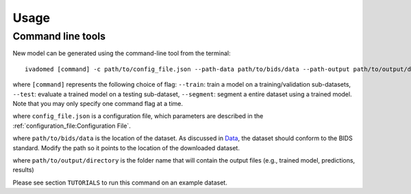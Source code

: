Usage
=====

Command line tools
------------------

New model can be generated using the command-line tool from the
terminal:

::

    ivadomed [command] -c path/to/config_file.json --path-data path/to/bids/data --path-output path/to/output/directory

where ``[command]`` represents the following choice of flag: ``--train``: train a model on a training/validation
sub-datasets, ``--test``: evaluate a trained model on a testing sub-dataset, ``--segment``:
segment a entire dataset using a trained model. Note that you may only specify one command flag at a time.

where ``config_file.json`` is a configuration file, which parameters are
described in the :ref:`configuration_file:Configuration File`.

where ``path/to/bids/data`` is the location of the dataset. As discussed in `Data <../data.html>`__, the dataset 
should conform to the BIDS standard. Modify the path so it points to the location of the downloaded dataset.

where ``path/to/output/directory`` is the folder name that will contain the output files (e.g., trained model, predictions, results)

Please see section ``TUTORIALS`` to run this command on an example dataset.
